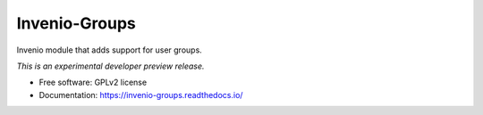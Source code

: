 ..
    This file is part of Invenio.
    Copyright (C) 2016 CERN.

    Invenio is free software; you can redistribute it
    and/or modify it under the terms of the GNU General Public License as
    published by the Free Software Foundation; either version 2 of the
    License, or (at your option) any later version.

    Invenio is distributed in the hope that it will be
    useful, but WITHOUT ANY WARRANTY; without even the implied warranty of
    MERCHANTABILITY or FITNESS FOR A PARTICULAR PURPOSE.  See the GNU
    General Public License for more details.

    You should have received a copy of the GNU General Public License
    along with Invenio; if not, write to the
    Free Software Foundation, Inc., 59 Temple Place, Suite 330, Boston,
    MA 02111-1307, USA.

    In applying this license, CERN does not
    waive the privileges and immunities granted to it by virtue of its status
    as an Intergovernmental Organization or submit itself to any jurisdiction.

================
 Invenio-Groups
================

.. image:: https://img.shields.io/travis/inveniosoftware/invenio-groups.svg
        :target: https://travis-ci.org/inveniosoftware/invenio-groups

.. image:: https://img.shields.io/coveralls/inveniosoftware/invenio-groups.svg
        :target: https://coveralls.io/r/inveniosoftware/invenio-groups

.. image:: https://img.shields.io/github/tag/inveniosoftware/invenio-groups.svg
        :target: https://github.com/inveniosoftware/invenio-groups/releases

.. image:: https://img.shields.io/pypi/dm/invenio-groups.svg
        :target: https://pypi.python.org/pypi/invenio-groups

.. image:: https://img.shields.io/github/license/inveniosoftware/invenio-groups.svg
        :target: https://github.com/inveniosoftware/invenio-groups/blob/master/LICENSE


Invenio module that adds support for user groups.

*This is an experimental developer preview release.*

* Free software: GPLv2 license
* Documentation: https://invenio-groups.readthedocs.io/

